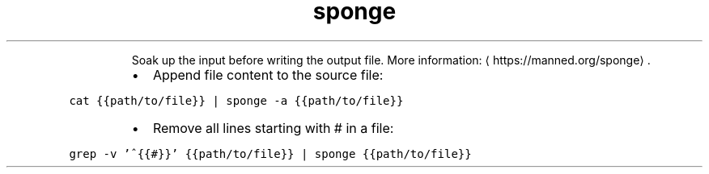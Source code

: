 .TH sponge
.PP
.RS
Soak up the input before writing the output file.
More information: \[la]https://manned.org/sponge\[ra]\&.
.RE
.RS
.IP \(bu 2
Append file content to the source file:
.RE
.PP
\fB\fCcat {{path/to/file}} | sponge \-a {{path/to/file}}\fR
.RS
.IP \(bu 2
Remove all lines starting with # in a file:
.RE
.PP
\fB\fCgrep \-v '^{{#}}' {{path/to/file}} | sponge {{path/to/file}}\fR
